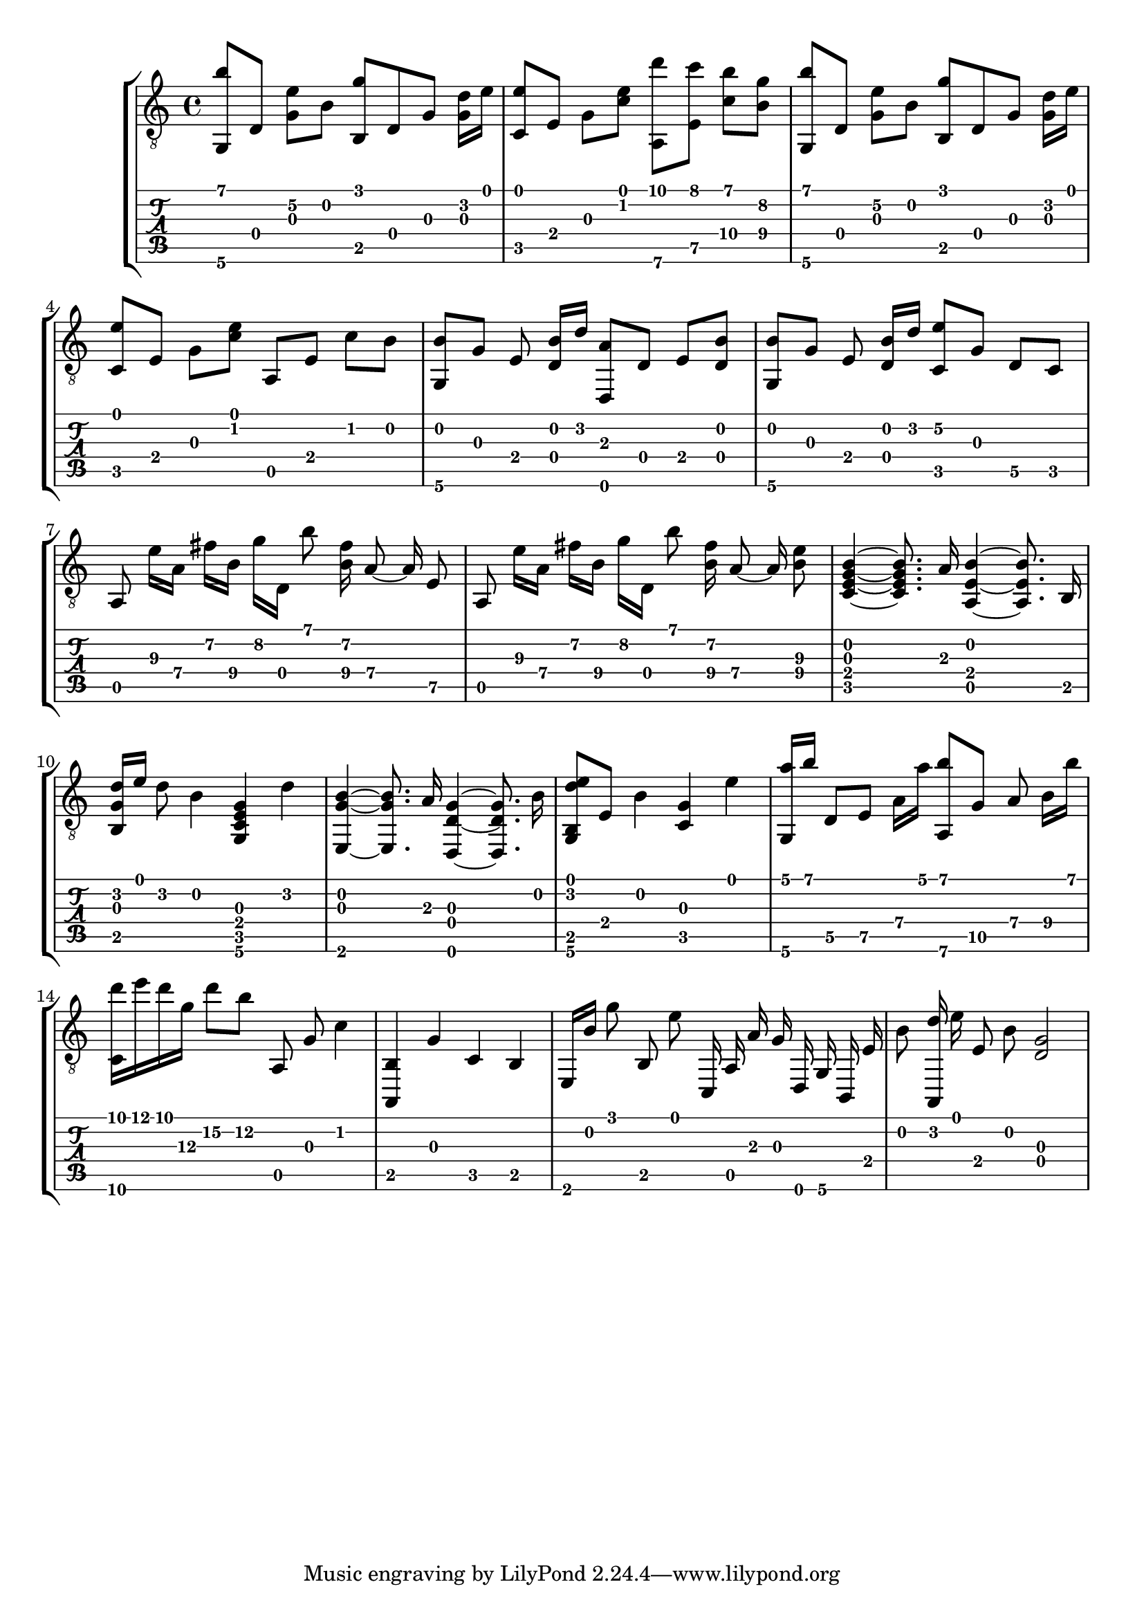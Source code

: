 \version "2.18.0"

% This is a transcription of 1postpwned's arrangement for classical guitar of 
% Avril 14th by Aphex Twin: https://www.youtube.com/watch?v=-4-VkJZzRNA

gtr = \relative c' {
	% Settings
	\set TabStaff.restrainOpenStrings = ##t
	\override StringNumber #'transparent = ##t
	
	% Notes

	<g, b''>8 [ d'] <g e'\2> [ b] <g' b,,> d, g <g d'>16 [ e'] |

	<c, e'>8 [ e] g [ <c e>] <a,\6 d''> [ <e' c''>] <c'\4 b'> [ <b\4 g'>] |

	<g, b''>8 [ d'] <g e'\2> [ b] <g' b,,> d, g <g d'>16 [ e'] |
	
	<c, e'>8 [ e] g [ <c e>] a, [ e'] c' [ b] |

	<g, b'> [ g'] e <d b'>16 [ d'] <d,, a''>8  [ d'] e [ <d b'>] |

	<g, b'> [ g'] e <d b'>16 [ d'] <c, e'\2>8 [ g'] d\5 [ c] |

	\autoBeamOff
	
	a e''16\3 [ a,\4] fis'\2 [ b,\4] g'\2 [ d,] b''8 <fis\2 b,\4>16 a,8\4~ a16\4 e8\5 |

	a, e''16\3 [ a,\4] fis'\2 [ b,\4] g'\2 [ d,] b''8 <fis\2 b,\4>16 a,8\4~ a16\4 <e'\3 b\4>8 |
	
	% Bassy section

	<c, e g b>4~ <c e g b>8. a'16 <a, e' b'>4~ <a e' b'>8. b16 |

	<b g' d'>16 [ e'] d8 b4 <g, c e g>4 d''4 |

	<e,, g' b>4~ <e g' b>8. a'16 <d,, d' g>4~ <d d' g>8. b''16 |

	<g, b d' e>8 [ e'] b'4 <g c,> e' |

	% Plucked ascending chords

	<a g,,>16 [ b] d,,8\5 [ e\5] a16\4 [ a'] <a,,\6 b''>8 [ g'\5] a8\4 b16\4 [ b'] |

	<d c,,>16 [ e d g,\3] d'8\2 [ b\2] a,,8 g' c4 |

	<a,, b'> [ g''\3] c,\4 [ b] |

	e,16\6 [ b''\2] g'8\1 b,, e' c,,16\6 a'\4 a'\2 g\2 d, g b,\6 e' |

	b'8\2 <d a,,>16 e e,8\3 b'\2 <d,\4 g\3>2

}

\score { \new StaffGroup  <<
	\new Staff  { \clef "treble_8" << \gtr >> }
	\new TabStaff \with { stringTunings = #guitar-drop-d-tuning } \gtr
	>> 

	%\midi { \tempo 4 = 80 }
}
